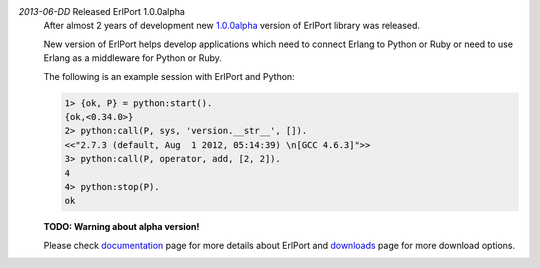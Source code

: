 .. class:: news

*2013-06-DD* Released ErlPort 1.0.0alpha
  After almost 2 years of development new `1.0.0alpha
  </downloads/#erlport-1-0-0alpha>`__ version of ErlPort library was released.

  New version of ErlPort helps develop applications which need to connect
  Erlang to Python or Ruby or need to use Erlang as a middleware for Python or
  Ruby.

  The following is an example session with ErlPort and Python:

  .. sourcecode:: erl

    1> {ok, P} = python:start().
    {ok,<0.34.0>}
    2> python:call(P, sys, 'version.__str__', []).
    <<"2.7.3 (default, Aug  1 2012, 05:14:39) \n[GCC 4.6.3]">>
    3> python:call(P, operator, add, [2, 2]).
    4
    4> python:stop(P).
    ok

  **TODO: Warning about alpha version!**

  Please check `documentation </docs>`__ page for more details about ErlPort
  and `downloads </downloads>`__ page for more download options.
